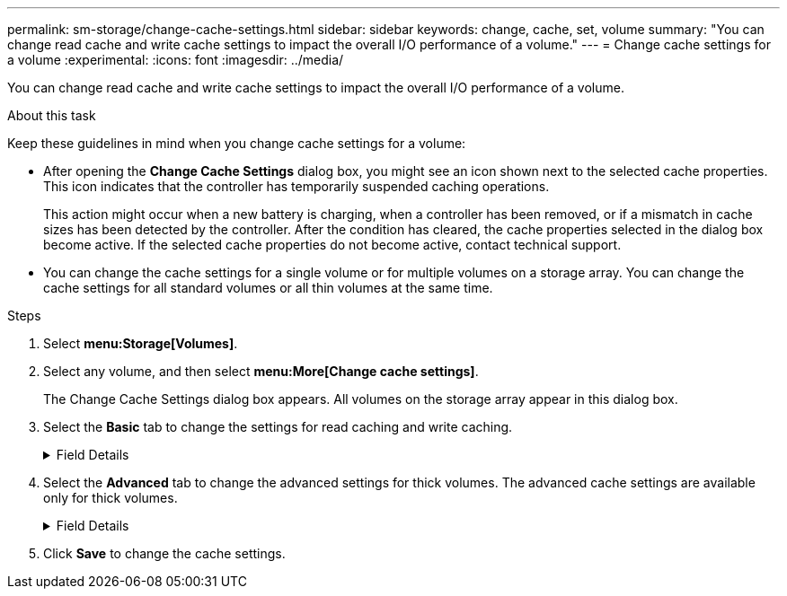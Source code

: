 ---
permalink: sm-storage/change-cache-settings.html
sidebar: sidebar
keywords: change, cache, set, volume
summary: "You can change read cache and write cache settings to impact the overall I/O performance of a volume."
---
= Change cache settings for a volume
:experimental:
:icons: font
:imagesdir: ../media/

[.lead]
You can change read cache and write cache settings to impact the overall I/O performance of a volume.

.About this task

Keep these guidelines in mind when you change cache settings for a volume:

* After opening the *Change Cache Settings* dialog box, you might see an icon shown next to the selected cache properties. This icon indicates that the controller has temporarily suspended caching operations.
+
This action might occur when a new battery is charging, when a controller has been removed, or if a mismatch in cache sizes has been detected by the controller. After the condition has cleared, the cache properties selected in the dialog box become active. If the selected cache properties do not become active, contact technical support.

* You can change the cache settings for a single volume or for multiple volumes on a storage array. You can change the cache settings for all standard volumes or all thin volumes at the same time.

.Steps

. Select *menu:Storage[Volumes]*.
. Select any volume, and then select *menu:More[Change cache settings]*.
+
The Change Cache Settings dialog box appears. All volumes on the storage array appear in this dialog box.

. Select the *Basic* tab to change the settings for read caching and write caching.
+
.Field Details
[%collapsible]

====
[cols="2*",options="header"]
|===
| Cache setting| Description
a|
Read Caching
a|
The read cache is a buffer that stores data that has been read from the drives. The data for a read operation might already be in the cache from a previous operation, which eliminates the need to access the drives. The data stays in the read cache until it is flushed.
a|
Write Caching
a|
The write cache is a buffer that stores data from the host that has not yet been written to the drives. The data stays in the write cache until it is written to the drives. Write caching can increase I/O performance.

NOTE: Cache is automatically flushed after the *Write caching* is disabled for a volume.

|===
====

. Select the *Advanced* tab to change the advanced settings for thick volumes. The advanced cache settings are available only for thick volumes.
+
.Field Details
[%collapsible]

====
[cols="2*",options="header"]
|===
| Cache setting| Description
a|
Dynamic Read Cache Prefetch
a|
Dynamic cache read prefetch allows the controller to copy additional sequential data blocks into the cache while it is reading data blocks from a drive to the cache. This caching increases the chance that future requests for data can be filled from the cache. Dynamic cache read prefetch is important for multimedia applications that use sequential I/O. The rate and amount of data that is prefetched into cache is self-adjusting based on the rate and request size of the host reads. Random access does not cause data to be prefetched into cache. This feature does not apply when read caching is disabled.

For a thin volume, dynamic cache read prefetch is always disabled and cannot be changed.
a|
Write Caching without Batteries
a|
The write caching without batteries setting lets write caching continue even when the batteries are missing, failed, discharged completely, or not fully charged. Choosing write caching without batteries is not typically recommended, because data might be lost if power is lost. Typically, write caching is turned off temporarily by the controller until the batteries are charged or a failed battery is replaced.

CAUTION: *Possible loss of data* -- If you select this option and do not have a universal power supply for protection, you could lose data. In addition, you could lose data if you do not have controller batteries and you enable the *Write caching without batteries* option.

This setting is available only if you enabled write caching. This setting is not available for thin volumes.
a|
Write Caching with Mirroring
a|
Write caching with mirroring occurs when the data written to the cache memory of one controller is also written to the cache memory of the other controller. Therefore, if one controller fails, the other can complete all outstanding write operations. Write cache mirroring is available only if write caching is enabled and two controllers are present. Write caching with mirroring is the default setting at volume creation.

This setting is available only if you enabled write caching. This setting is not available for thin volumes.

|===
====

. Click *Save* to change the cache settings.
